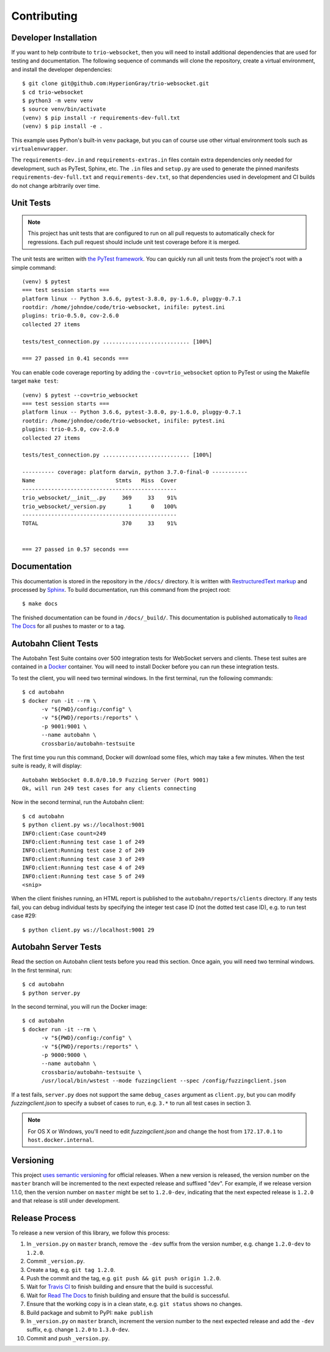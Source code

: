 Contributing
============

.. _developer-installation:

Developer Installation
----------------------

If you want to help contribute to ``trio-websocket``, then you will need to
install additional dependencies that are used for testing and documentation. The
following sequence of commands will clone the repository, create a virtual
environment, and install the developer dependencies::

    $ git clone git@github.com:HyperionGray/trio-websocket.git
    $ cd trio-websocket
    $ python3 -m venv venv
    $ source venv/bin/activate
    (venv) $ pip install -r requirements-dev-full.txt
    (venv) $ pip install -e .

This example uses Python's built-in ``venv`` package, but you can of course use
other virtual environment tools such as ``virtualenvwrapper``.

The ``requirements-dev.in`` and ``requirements-extras.in`` files contain extra
dependencies only needed for development, such as PyTest, Sphinx, etc.
The ``.in`` files and ``setup.py`` are used to generate the pinned manifests
``requirements-dev-full.txt`` and ``requirements-dev.txt``, so that dependencies
used in development and CI builds do not change arbitrarily over time.

Unit Tests
----------

.. note::

    This project has unit tests that are configured to run on all pull requests
    to automatically check for regressions. Each pull request should include
    unit test coverage before it is merged.

The unit tests are written with `the PyTest framework
<https://docs.pytest.org/en/latest/>`__. You can quickly run all unit tests from
the project's root with a simple command::

    (venv) $ pytest
    === test session starts ===
    platform linux -- Python 3.6.6, pytest-3.8.0, py-1.6.0, pluggy-0.7.1
    rootdir: /home/johndoe/code/trio-websocket, inifile: pytest.ini
    plugins: trio-0.5.0, cov-2.6.0
    collected 27 items

    tests/test_connection.py ........................... [100%]

    === 27 passed in 0.41 seconds ===

You can enable code coverage reporting by adding the ``-cov=trio_websocket``
option to PyTest or using the Makefile target ``make test``::

    (venv) $ pytest --cov=trio_websocket
    === test session starts ===
    platform linux -- Python 3.6.6, pytest-3.8.0, py-1.6.0, pluggy-0.7.1
    rootdir: /home/johndoe/code/trio-websocket, inifile: pytest.ini
    plugins: trio-0.5.0, cov-2.6.0
    collected 27 items

    tests/test_connection.py ........................... [100%]

    ---------- coverage: platform darwin, python 3.7.0-final-0 -----------
    Name                         Stmts   Miss  Cover
    ------------------------------------------------
    trio_websocket/__init__.py     369     33    91%
    trio_websocket/_version.py       1      0   100%
    ------------------------------------------------
    TOTAL                          370     33    91%


    === 27 passed in 0.57 seconds ===

Documentation
-------------

This documentation is stored in the repository in the ``/docs/`` directory. It
is written with `RestructuredText markup
<http://docutils.sourceforge.net/rst.html>`__ and processed by `Sphinx
<http://www.sphinx-doc.org/en/stable/>`__. To build documentation, run this
command from the project root::

    $ make docs

The finished documentation can be found in ``/docs/_build/``. This documentation
is published automatically to `Read The Docs <https://readthedocs.org/>`__ for
all pushes to master or to a tag.

Autobahn Client Tests
---------------------

The Autobahn Test Suite contains over 500 integration tests for WebSocket
servers and clients. These test suites are contained in a `Docker
<https://www.docker.com/>`__ container. You will need to install Docker before
you can run these integration tests.

To test the client, you will need two terminal windows. In the first terminal,
run the following commands::

    $ cd autobahn
    $ docker run -it --rm \
          -v "${PWD}/config:/config" \
          -v "${PWD}/reports:/reports" \
          -p 9001:9001 \
          --name autobahn \
          crossbario/autobahn-testsuite

The first time you run this command, Docker will download some files, which may
take a few minutes. When the test suite is ready, it will display::

    Autobahn WebSocket 0.8.0/0.10.9 Fuzzing Server (Port 9001)
    Ok, will run 249 test cases for any clients connecting

Now in the second terminal, run the Autobahn client::

    $ cd autobahn
    $ python client.py ws://localhost:9001
    INFO:client:Case count=249
    INFO:client:Running test case 1 of 249
    INFO:client:Running test case 2 of 249
    INFO:client:Running test case 3 of 249
    INFO:client:Running test case 4 of 249
    INFO:client:Running test case 5 of 249
    <snip>

When the client finishes running, an HTML report is published to the
``autobahn/reports/clients`` directory. If any tests fail, you can debug
individual tests by specifying the integer test case ID (not the dotted test
case ID), e.g. to run test case #29::

    $ python client.py ws://localhost:9001 29

Autobahn Server Tests
---------------------

Read the section on Autobahn client tests before you read this section. Once
again, you will need two terminal windows. In the first terminal, run::

    $ cd autobahn
    $ python server.py

In the second terminal, you will run the Docker image::

    $ cd autobahn
    $ docker run -it --rm \
          -v "${PWD}/config:/config" \
          -v "${PWD}/reports:/reports" \
          -p 9000:9000 \
          --name autobahn \
          crossbario/autobahn-testsuite \
          /usr/local/bin/wstest --mode fuzzingclient --spec /config/fuzzingclient.json

If a test fails, ``server.py`` does not support the same ``debug_cases``
argument as ``client.py``, but you can modify `fuzzingclient.json` to specify a
subset of cases to run, e.g. ``3.*`` to run all test cases in section 3.

.. note::

    For OS X or Windows, you'll need to edit `fuzzingclient.json` and
    change the host from ``172.17.0.1`` to ``host.docker.internal``.

Versioning
----------

This project `uses semantic versioning <https://semver.org/>`__ for official
releases. When a new version is released, the version number on the ``master``
branch will be incremented to the next expected release and suffixed "dev". For
example, if we release version 1.1.0, then the version number on ``master``
might be set to ``1.2.0-dev``, indicating that the next expected release is
``1.2.0`` and that release is still under development.

Release Process
---------------

To release a new version of this library, we follow this process:

1. In ``_version.py`` on ``master`` branch, remove the ``-dev`` suffix from the
   version number, e.g. change ``1.2.0-dev`` to ``1.2.0``.
2. Commit ``_version.py``.
3. Create a tag, e.g. ``git tag 1.2.0``.
4. Push the commit and the tag, e.g. ``git push && git push origin 1.2.0``.
5. Wait for `Travis CI <https://travis-ci.com/HyperionGray/trio-websocket>`__ to
   finish building and ensure that the build is successful.
6. Wait for `Read The Docs <https://trio-websocket.readthedocs.io/en/latest/>`__
   to finish building and ensure that the build is successful.
7. Ensure that the working copy is in a clean state, e.g. ``git status`` shows
   no changes.
8. Build package and submit to PyPI: ``make publish``
9. In ``_version.py`` on ``master`` branch, increment the version number to the
   next expected release and add the ``-dev`` suffix, e.g. change ``1.2.0`` to
   ``1.3.0-dev``.
10. Commit and push ``_version.py``.

